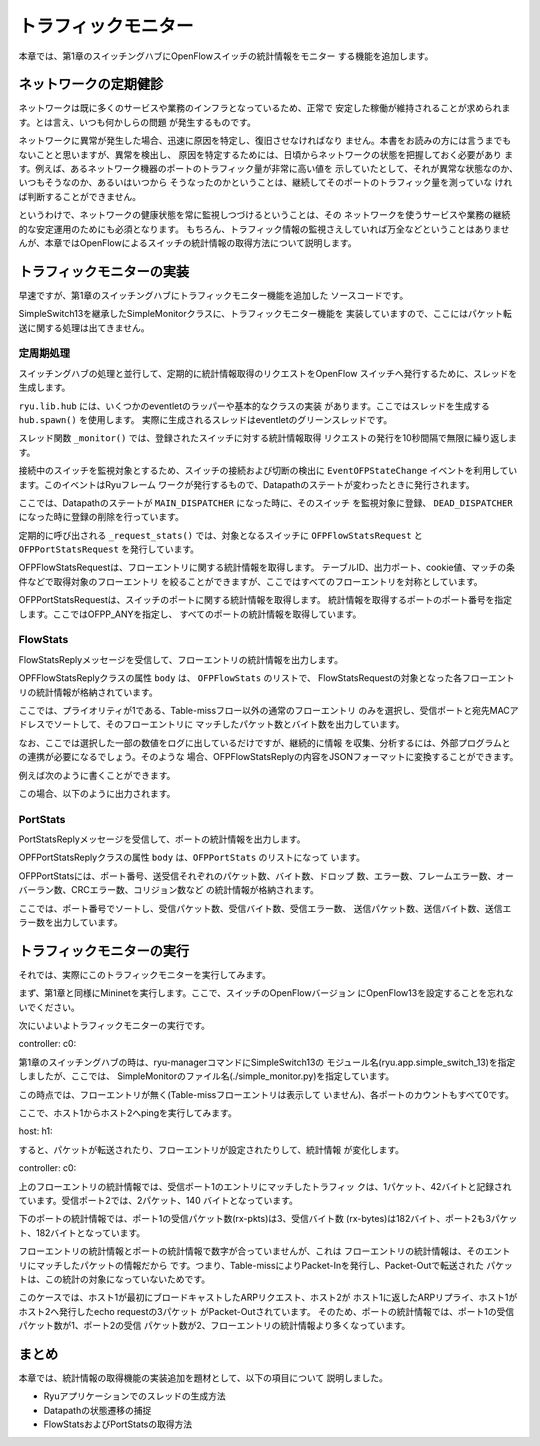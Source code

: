 トラフィックモニター
====================

本章では、第1章のスイッチングハブにOpenFlowスイッチの統計情報をモニター
する機能を追加します。


ネットワークの定期健診
----------------------

ネットワークは既に多くのサービスや業務のインフラとなっているため、正常で
安定した稼働が維持されることが求められます。とは言え、いつも何かしらの問題
が発生するものです。

ネットワークに異常が発生した場合、迅速に原因を特定し、復旧させなければなり
ません。本書をお読みの方には言うまでもないことと思いますが、異常を検出し、
原因を特定するためには、日頃からネットワークの状態を把握しておく必要があり
ます。例えば、あるネットワーク機器のポートのトラフィック量が非常に高い値を
示していたとして、それが異常な状態なのか、いつもそうなのか、あるいはいつから
そうなったのかということは、継続してそのポートのトラフィック量を測っていな
ければ判断することができません。

というわけで、ネットワークの健康状態を常に監視しつづけるということは、その
ネットワークを使うサービスや業務の継続的な安定運用のためにも必須となります。
もちろん、トラフィック情報の監視さえしていれば万全などということはありませ
んが、本章ではOpenFlowによるスイッチの統計情報の取得方法について説明します。


トラフィックモニターの実装
--------------------------

早速ですが、第1章のスイッチングハブにトラフィックモニター機能を追加した
ソースコードです。

.. raw:: latex

    \lstinputlisting{simple_monitor.py}

SimpleSwitch13を継承したSimpleMonitorクラスに、トラフィックモニター機能を
実装していますので、ここにはパケット転送に関する処理は出てきません。


定周期処理
^^^^^^^^^^

スイッチングハブの処理と並行して、定期的に統計情報取得のリクエストをOpenFlow
スイッチへ発行するために、スレッドを生成します。

.. raw:: latex

    \begin{sourcecode}
    from operator import attrgetter
    
    from ryu.app import simple_switch_13
    from ryu.controller import ofp_event
    from ryu.controller.handler import MAIN_DISPATCHER, DEAD_DISPATCHER
    from ryu.controller.handler import set_ev_cls
    from ryu.lib import hub


    class SimpleMonitor(simple_switch_13.SimpleSwitch13):

        def __init__(self, *args, **kwargs):
            super(SimpleMonitor, self).__init__(*args, **kwargs)
            self.datapaths = {}
            self.monitor_thread = hub.spawn(self._monitor)
    # ...
    \end{sourcecode}

``ryu.lib.hub`` には、いくつかのeventletのラッパーや基本的なクラスの実装
があります。ここではスレッドを生成する ``hub.spawn()`` を使用します。
実際に生成されるスレッドはeventletのグリーンスレッドです。

.. raw:: latex

    \begin{sourcecode}
    # ...
    @set_ev_cls(ofp_event.EventOFPStateChange,
                [MAIN_DISPATCHER, DEAD_DISPATCHER])
    def _state_change_handler(self, ev):
        datapath = ev.datapath
        if ev.state == MAIN_DISPATCHER:
            if not datapath.id in self.datapaths:
                self.logger.debug('register datapath: %016x', datapath.id)
                self.datapaths[datapath.id] = datapath
        elif ev.state == DEAD_DISPATCHER:
            if datapath.id in self.datapaths:
                self.logger.debug('deregister datapath: %016x', datapath.id)
                del self.datapaths[datapath.id]

    def _monitor(self):
        while True:
            for dp in self.datapaths.values():
                self._request_stats(dp)
            hub.sleep(10)
    # ...
    \end{sourcecode}

スレッド関数 ``_monitor()`` では、登録されたスイッチに対する統計情報取得
リクエストの発行を10秒間隔で無限に繰り返します。

接続中のスイッチを監視対象とするため、スイッチの接続および切断の検出に
``EventOFPStateChange`` イベントを利用しています。このイベントはRyuフレーム
ワークが発行するもので、Datapathのステートが変わったときに発行されます。

ここでは、Datapathのステートが ``MAIN_DISPATCHER`` になった時に、そのスイッチ
を監視対象に登録、 ``DEAD_DISPATCHER`` になった時に登録の削除を行っています。

.. raw:: latex

    \begin{sourcecode}
    # ...
    def _request_stats(self, datapath):
        self.logger.debug('send stats request: %016x', datapath.id)
        ofproto = datapath.ofproto
        parser = datapath.ofproto_parser

        req = parser.OFPFlowStatsRequest(datapath)
        datapath.send_msg(req)

        req = parser.OFPPortStatsRequest(datapath, 0, ofproto.OFPP_ANY)
        datapath.send_msg(req)
    # ...
    \end{sourcecode}

定期的に呼び出される ``_request_stats()`` では、対象となるスイッチに
``OFPFlowStatsRequest`` と ``OFPPortStatsRequest`` を発行しています。

OFPFlowStatsRequestは、フローエントリに関する統計情報を取得します。
テーブルID、出力ポート、cookie値、マッチの条件などで取得対象のフローエントリ
を絞ることができますが、ここではすべてのフローエントリを対称としています。

OFPPortStatsRequestは、スイッチのポートに関する統計情報を取得します。
統計情報を取得するポートのポート番号を指定します。ここではOFPP_ANYを指定し、
すべてのポートの統計情報を取得しています。


FlowStats
^^^^^^^^^

FlowStatsReplyメッセージを受信して、フローエントリの統計情報を出力します。

.. raw:: latex

    \begin{sourcecode}
    # ...
    @set_ev_cls(ofp_event.EventOFPFlowStatsReply, MAIN_DISPATCHER)
    def _flow_stats_reply_handler(self, ev):
        body = ev.msg.body

        self.logger.info('datapath         '
                         'in-port  eth-dst           '
                         'out-port packets  bytes')
        self.logger.info('---------------- '
                         '-------- ----------------- '
                         '-------- -------- --------')
        for stat in sorted([flow for flow in body if flow.priority == 1],
                           key=lambda flow: (flow.match['in_port'],
                                             flow.match['eth_dst'])):
            self.logger.info('%016x %8x %17s %8x %8d %8d',
                             ev.msg.datapath.id,
                             stat.match['in_port'], stat.match['eth_dst'],
                             stat.instructions[0].actions[0].port,
                             stat.packet_count, stat.byte_count)
    # ...
    \end{sourcecode}

OPFFlowStatsReplyクラスの属性 ``body`` は、 ``OFPFlowStats`` のリストで、
FlowStatsRequestの対象となった各フローエントリの統計情報が格納されています。

ここでは、プライオリティが1である、Table-missフロー以外の通常のフローエントリ
のみを選択し、受信ポートと宛先MACアドレスでソートして、そのフローエントリに
マッチしたパケット数とバイト数を出力しています。

なお、ここでは選択した一部の数値をログに出しているだけですが、継続的に情報
を収集、分析するには、外部プログラムとの連携が必要になるでしょう。そのような
場合、OFPFlowStatsReplyの内容をJSONフォーマットに変換することができます。

例えば次のように書くことができます。

.. raw:: latex

    \begin{sourcecode}
    self.logger.info('%s', ev.msg.to_jsondict())
    \end{sourcecode}

この場合、以下のように出力されます。

.. raw:: latex

    \begin{console}
    {'OFPFlowStatsReply': {'body': [{'OFPFlowStats': {'priority': 0, 'length':80, 'hard_timeout': 0, 'byte_count': 182, 'idle_timeout': 0, 'duration_nsec': 17000000, 'packet_count': 3, 'duration_sec': 16, 'flags': 0, 'cookie': 0, 'table_id': 0, 'match': {'OFPMatch': {'type': 1, 'length': 4, 'oxm_fields': []}}, 'instructions': [{'OFPInstructionActions': {'type': 4, 'len':24, 'actions': [{'OFPActionOutput': {'max_len': 65535, 'type': 0, 'port':4294967293, 'len': 16}}]}}]}}, {'OFPFlowStats': {'priority': 1, 'length':96, 'hard_timeout': 0, 'byte_count': 140, 'idle_timeout': 0, 'duration_nsec': 583000000, 'packet_count': 2, 'duration_sec': 6, 'flags': 0, 'cookie': 0, 'table_id': 0, 'match': {'OFPMatch': {'type': 1, 'length': 22, 'oxm_fields': [{'OXMTlv': {'field': 'in_port', 'mask': None, 'value': 2}}, {'OXMTlv': {'field': 'eth_dst', 'mask': None, 'value': '00:00:00:00:00:01'}}]}}, 'instructions': [{'OFPInstructionActions': {'type': 4, 'len': 24, 'actions': [{'OFPActionOutput': {'max_len': 65509, 'type': 0, 'port': 1, 'len': 6}}]}}]}}, {'OFPFlowStats': {'priority': 1, 'length': 96, 'hard_timeout':0, 'byte_count': 42, 'idle_timeout': 0, 'duration_nsec': 541000000, 'packet_count': 1, 'duration_sec': 6, 'flags': 0, 'cookie': 0, 'table_id': 0, 'match': {'OFPMatch': {'type': 1, 'length': 22, 'oxm_fields': [{'OXMTlv': {'field': 'in_port', 'mask': None, 'value': 1}}, {'OXMTlv': {'field': 'eth_dst', 'mask': None, 'value': '00:00:00:00:00:02'}}]}}, 'instructions': [{'OFPInstructionActions': {'type': 4, 'len': 24, 'actions': [{'OFPActionOutput': {'max_len': 65509, 'type': 0, 'port': 2, 'len': 16}}]}}]}}], 'type': , 'flags': 0}}
    \end{console}


PortStats
^^^^^^^^^

PortStatsReplyメッセージを受信して、ポートの統計情報を出力します。

.. raw:: latex

    \begin{sourcecode}
    # ...
    @set_ev_cls(ofp_event.EventOFPPortStatsReply, MAIN_DISPATCHER)
    def _port_stats_reply_handler(self, ev):
        body = ev.msg.body

        self.logger.info('datapath         port     '
                         'rx-pkts  rx-bytes rx-error '
                         'tx-pkts  tx-bytes tx-error')
        self.logger.info('---------------- -------- '
                         '-------- -------- -------- '
                         '-------- -------- --------')
        for stat in sorted(body, key=attrgetter('port_no')):
            self.logger.info('%016x %8x %8d %8d %8d %8d %8d %8d', 
                             ev.msg.datapath.id, stat.port_no,
                             stat.rx_packets, stat.rx_bytes, stat.rx_errors,
                             stat.tx_packets, stat.tx_bytes, stat.tx_errors)
    \end{sourcecode}

OPFPortStatsReplyクラスの属性 ``body`` は、``OFPPortStats`` のリストになって
います。

OFPPortStatsには、ポート番号、送受信それぞれのパケット数、バイト数、ドロップ
数、エラー数、フレームエラー数、オーバーラン数、CRCエラー数、コリジョン数など
の統計情報が格納されます。

ここでは、ポート番号でソートし、受信パケット数、受信バイト数、受信エラー数、
送信パケット数、送信バイト数、送信エラー数を出力しています。


トラフィックモニターの実行
--------------------------

それでは、実際にこのトラフィックモニターを実行してみます。

まず、第1章と同様にMininetを実行します。ここで、スイッチのOpenFlowバージョン
にOpenFlow13を設定することを忘れないでください。

次にいよいよトラフィックモニターの実行です。

controller: c0:

.. raw:: latex

    \begin{console}
    ryu@ryu-vm:~# ryu-manager --verbose ./simple_monitor.py
    loading app ./simple_monitor.py
    loading app ryu.controller.ofp_handler
    instantiating app ./simple_monitor.py
    instantiating app ryu.controller.ofp_handler
    BRICK SimpleMonitor
      CONSUMES EventOFPStateChange
      CONSUMES EventOFPFlowStatsReply
      CONSUMES EventOFPPortStatsReply
      CONSUMES EventOFPPacketIn
      CONSUMES EventOFPSwitchFeatures
    BRICK ofp_event
      PROVIDES EventOFPStateChange TO {'SimpleMonitor': set(['main', 'dead'])}
      PROVIDES EventOFPFlowStatsReply TO {'SimpleMonitor': set(['main'])}
      PROVIDES EventOFPPortStatsReply TO {'SimpleMonitor': set(['main'])}
      PROVIDES EventOFPPacketIn TO {'SimpleMonitor': set(['main'])}
      PROVIDES EventOFPSwitchFeatures TO {'SimpleMonitor': set(['config'])}
      CONSUMES EventOFPErrorMsg
      CONSUMES EventOFPPortDescStatsReply
      CONSUMES EventOFPHello
      CONSUMES EventOFPEchoRequest
      CONSUMES EventOFPSwitchFeatures
    connected socket:<eventlet.greenio.GreenSocket object at 0x343fb10> address:('127.0.0.1', 55598)
    hello ev <ryu.controller.ofp_event.EventOFPHello object at 0x343fed0>
    move onto config mode
    EVENT ofp_event->SimpleMonitor EventOFPSwitchFeatures
    switch features ev version: 0x4 msg_type 0x6 xid 0x7dd2dc58 OFPSwitchFeatures(auxiliary_id=0,capabilities=71,datapath_id=1,n_buffers=256,n_tables=254)
    move onto main mode
    EVENT ofp_event->SimpleMonitor EventOFPStateChange
    register datapath: 0000000000000001
    send stats request: 0000000000000001
    EVENT ofp_event->SimpleMonitor EventOFPFlowStatsReply
    datapath         in-port  eth-dst           out-port packets  bytes
    ---------------- -------- ----------------- -------- -------- --------
    EVENT ofp_event->SimpleMonitor EventOFPPortStatsReply
    datapath         port     rx-pkts  rx-bytes rx-error tx-pkts  tx-bytes tx-error
    ---------------- -------- -------- -------- -------- -------- -------- --------
    0000000000000001        1        0        0        0        0        0        0
    0000000000000001        2        0        0        0        0        0        0
    0000000000000001        3        0        0        0        0        0        0
    0000000000000001 fffffffe        0        0        0        0        0        0
    \end{console}

第1章のスイッチングハブの時は、ryu-managerコマンドにSimpleSwitch13の
モジュール名(ryu.app.simple_switch_13)を指定しましたが、ここでは、
SimpleMonitorのファイル名(./simple_monitor.py)を指定しています。

この時点では、フローエントリが無く(Table-missフローエントリは表示して
いません)、各ポートのカウントもすべて0です。

ここで、ホスト1からホスト2へpingを実行してみます。

host: h1:

.. raw:: latex

    \begin{console}
    root@ryu-vm:~# ping -c1 10.0.0.2
    PING 10.0.0.2 (10.0.0.2) 56(84) bytes of data.
    64 bytes from 10.0.0.2: icmp_req=1 ttl=64 time=94.4 ms

    --- 10.0.0.2 ping statistics ---
    1 packets transmitted, 1 received, 0% packet loss, time 0ms
    rtt min/avg/max/mdev = 94.489/94.489/94.489/0.000 ms
    root@ryu-vm:~# 
    \end{console}

すると、パケットが転送されたり、フローエントリが設定されたりして、統計情報
が変化します。

controller: c0:

.. raw:: latex

    \begin{console}
    datapath         in-port  eth-dst           out-port packets  bytes
    ---------------- -------- ----------------- -------- -------- --------
    0000000000000001        1 00:00:00:00:00:02        2        1       42
    0000000000000001        2 00:00:00:00:00:01        1        2      140
    datapath         port     rx-pkts  rx-bytes rx-error tx-pkts  tx-bytes tx-error
    ---------------- -------- -------- -------- -------- -------- -------- --------
    0000000000000001        1        3      182        0        3      182        0
    0000000000000001        2        3      182        0        3      182        0
    0000000000000001        3        0        0        0        1       42        0
    0000000000000001 fffffffe        0        0        0        1       42        0
    \end{console}

上のフローエントリの統計情報では、受信ポート1のエントリにマッチしたトラフィッ
クは、1パケット、42バイトと記録されています。受信ポート2では、2パケット、140
バイトとなっています。

下のポートの統計情報では、ポート1の受信パケット数(rx-pkts)は3、受信バイト数
(rx-bytes)は182バイト、ポート2も3パケット、182バイトとなっています。

フローエントリの統計情報とポートの統計情報で数字が合っていませんが、これは
フローエントリの統計情報は、そのエントリにマッチしたパケットの情報だから
です。つまり、Table-missによりPacket-Inを発行し、Packet-Outで転送された
パケットは、この統計の対象になっていないためです。

このケースでは、ホスト1が最初にブロードキャストしたARPリクエスト、ホスト2が
ホスト1に返したARPリプライ、ホスト1がホスト2へ発行したecho requestの3パケット
がPacket-Outされています。
そのため、ポートの統計情報では、ポート1の受信パケット数が1、ポート2の受信
パケット数が2、フローエントリの統計情報より多くなっています。


まとめ
------

本章では、統計情報の取得機能の実装追加を題材として、以下の項目について
説明しました。

* Ryuアプリケーションでのスレッドの生成方法
* Datapathの状態遷移の捕捉
* FlowStatsおよびPortStatsの取得方法

